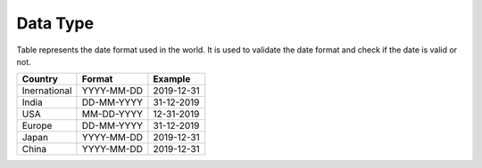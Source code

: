 Data Type
=========

Table represents the date format used in the world. It is used to
validate the date format and check if the date is valid or not.

============ ========== ==========
Country      Format     Example
============ ========== ==========
Inernational YYYY-MM-DD 2019-12-31
India        DD-MM-YYYY 31-12-2019
USA          MM-DD-YYYY 12-31-2019
Europe       DD-MM-YYYY 31-12-2019
Japan        YYYY-MM-DD 2019-12-31
China        YYYY-MM-DD 2019-12-31
============ ========== ==========